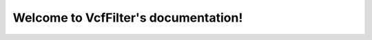 .. VcfFilter documentation master file, created by
   sphinx-quickstart on Thu Oct 12 09:56:27 2017.
   You can adapt this file completely to your liking, but it should at least
   contain the root `toctree` directive.

Welcome to VcfFilter's documentation!
=========================================

.. mdinclude:: ../README.md

.. mdinclude:: INSTALLATION.md
.. mdinclude:: MANUAL.md